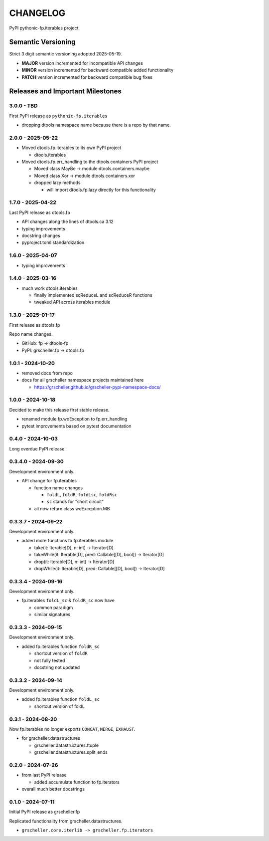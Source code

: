 *********
CHANGELOG
*********

PyPI pythonic-fp.iterables project.

Semantic Versioning
===================

Strict 3 digit semantic versioning adopted 2025-05-19.

- **MAJOR** version incremented for incompatible API changes
- **MINOR** version incremented for backward compatible added functionality
- **PATCH** version incremented for backward compatible bug fixes

Releases and Important Milestones
=================================

3.0.0 - TBD
-----------

First PyPI release as ``pythonic-fp.iterables``

- dropping dtools namespace name because there is a repo by that name.

2.0.0 - 2025-05-22
------------------

- Moved dtools.fp.iterables to its own PyPI project

  - dtools.iterables

- Moved dtools.fp.err_handling to the dtools.containers PyPI project

  - Moved class MayBe -> module dtools.containers.maybe
  - Moved class Xor -> module dtools.containers.xor
  - dropped lazy methods

    - will import dtools.fp.lazy directly for this functionality

1.7.0 - 2025-04-22
------------------

Last PyPI release as dtools.fp

- API changes along the lines of dtools.ca 3.12
- typing improvements
- docstring changes
- pyproject.toml standardization

1.6.0 - 2025-04-07
------------------

- typing improvements

1.4.0 - 2025-03-16
------------------

- much work dtools.iterables

  - finally implemented scReduceL and scReduceR functions
  - tweaked API across iterables module

1.3.0 - 2025-01-17
------------------

First release as dtools.fp

Repo name changes.

- GitHub: fp -> dtools-fp
- PyPI: grscheller.fp -> dtools.fp

1.0.1 - 2024-10-20
------------------

- removed docs from repo
- docs for all grscheller namespace projects maintained here
 
  - https://grscheller.github.io/grscheller-pypi-namespace-docs/

1.0.0 - 2024-10-18
------------------

Decided to make this release first stable release.

- renamed module fp.woException to fp.err_handling
- pytest improvements based on pytest documentation

0.4.0 - 2024-10-03
------------------

Long overdue PyPI release.

0.3.4.0 - 2024-09-30
--------------------

Development environment only.

- API change for fp.iterables

  - function name changes

    - ``foldL``, ``foldR``, ``foldLsc``, ``foldRsc``
    - ``sc`` stands for "short circuit"

  - all now return class woException.MB

0.3.3.7 - 2024-09-22
--------------------

Development environment only.

- added more functions to fp.iterables module

  - take(it: Iterable[D], n: int) -> Iterator[D]
  - takeWhile(it: Iterable[D], pred: Callable\[[D], bool\]) -> Iterator[D]
  - drop(it: Iterable[D], n: int) -> Iterator[D]
  - dropWhile(it: Iterable[D], pred: Callable\[[D], bool\]) -> Iterator[D]

0.3.3.4 - 2024-09-16
--------------------

Development environment only.

- fp.iterables ``foldL_sc`` & ``foldR_sc`` now have

  - common paradigm
  - similar signatures

0.3.3.3 - 2024-09-15
--------------------

Development environment only.

- added fp.iterables function ``foldR_sc``

  - shortcut version of ``foldR``
  - not fully tested
  - docstring not updated

0.3.3.2 - 2024-09-14
--------------------

Development environment only.

- added fp.iterables function ``foldL_sc``

  - shortcut version of foldL

0.3.1 - 2024-08-20
------------------

Now fp.iterables no longer exports ``CONCAT``, ``MERGE``, ``EXHAUST``.

- for grscheller.datastructures

  - grscheller.datastructures.ftuple
  - grscheller.datastructures.split_ends

0.2.0 - 2024-07-26
------------------

- from last PyPI release

  - added accumulate function to fp.iterators

- overall much better docstrings

0.1.0 - 2024-07-11
------------------

Initial PyPI release as grscheller.fp

Replicated functionality from grscheller.datastructures.

- ``grscheller.core.iterlib -> grscheller.fp.iterators``
